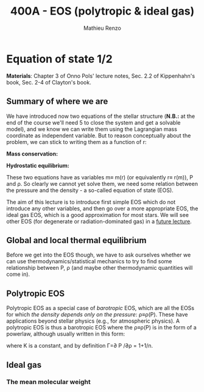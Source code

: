 #+title: 400A - EOS (polytropic & ideal gas)
#+author: Mathieu Renzo
#+email: mrenzo@arizona.edu

* Equation of state 1/2
*Materials*: Chapter 3 of Onno Pols' lecture notes, Sec. 2.2 of
Kippenhahn's book, Sec. 2-4 of Clayton's book.

** Summary of where we are

We have introduced now two equations of the stellar structure (*N.B.:*
at the end of the course we'll need 5 to close the system and get a
solvable model), and we know we can write them using the Lagrangian
mass coordinate as independent variable. But to reason conceptually
about the problem, we can stick to writing them as a function of r:

*Mass conservation:*
#+begin_latex
\begin{equation}
dm = 4\pi \rho r^{2} dr \ \ .
\end{equation}
#+end_latex

*Hydrostatic equilibrium:*
#+begin_latex
\begin{equation}
\frac{dP}{dr} = -\frac{Gm}{r^{2}}\rho \ \ ,
\end{equation}
#+end_latex

These two equations have as variables m\equiv m(r) (or equivalently r\equiv
r(m)), P and \rho. So clearly we cannot yet solve them, we need some
relation between the pressure and the density - a so-called equation
of state (EOS).

The aim of this lecture is to introduce first simple EOS which do not
introduce any other variables, and then go over a more appropriate
EOS, the ideal gas EOS, which is a good approximation for most stars.
We will see other EOS (for degenerate or radiation-dominated gas) in a
[[./notes-lecture-EOS2][future lecture]].

** Global and local thermal equilibrium
Before we get into the EOS though, we have to ask ourselves whether we
can use thermodynamics/statistical mechanics to try to find some
relationship between P, \rho (and maybe other thermodynamic quantities
will come in).




# material in Sec. 3.1 of Onno's lecture notes



** Polytropic EOS
Polytropic EOS as a special case of /barotropic/ EOS, which are all the
EOSs for which /the density depends only on the pressure/:
\rho\equiv\rho(P). These have applications beyond stellar physics (e.g., for
atmospheric physics). A polytropic EOS is thus a barotropic EOS where
the \rho\equiv\rho(P) is in the form of a powerlaw, although usually written in
this form:

#+begin_latex
\begin{equation}
P = K\rho^{\Gamma} \equiv K\rho^{1+1/n}\ \ ,
\end{equation}
#+end_latex

where K is a constant, and by definition \Gamma=\partial P /\partial\rho = 1+1/n.

** Ideal gas

*** The mean molecular weight

